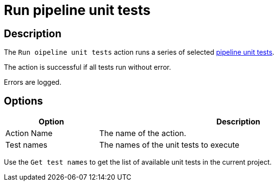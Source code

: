 ////
Licensed to the Apache Software Foundation (ASF) under one
or more contributor license agreements.  See the NOTICE file
distributed with this work for additional information
regarding copyright ownership.  The ASF licenses this file
to you under the Apache License, Version 2.0 (the
"License"); you may not use this file except in compliance
with the License.  You may obtain a copy of the License at
  http://www.apache.org/licenses/LICENSE-2.0
Unless required by applicable law or agreed to in writing,
software distributed under the License is distributed on an
"AS IS" BASIS, WITHOUT WARRANTIES OR CONDITIONS OF ANY
KIND, either express or implied.  See the License for the
specific language governing permissions and limitations
under the License.
////
:documentationPath: /workflow/actions/
:language: en_US
:description: The Run pipeline unit tests action runs a series of pipeline unit tests.

= Run pipeline unit tests

== Description

The `Run oipeline unit tests` action runs a series of selected xref:pipeline/pipeline-unit-testing.adoc[pipeline unit tests].

The action is successful if all tests run without error.

Errors are logged.

== Options

[options="header", width="90%", cols="1,3"]
|===
|Option|Description
|Action Name|The name of the action.
|Test names|The names of the unit tests to execute
|===

Use the `Get test names` to get the list of available unit tests in the current project.


